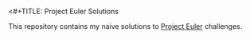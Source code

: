 
<#+TITLE: Project Euler Solutions
#+AUTHOR: Michael Espeña <michael.esp42@pm.me>
#+DATE: 2022-11-29 16:41 
#+DESCRIPTION: Readme for Project Euler solutions repository

This repository contains my naive solutions to [[https://projecteuler.net][Project Euler]] challenges.
